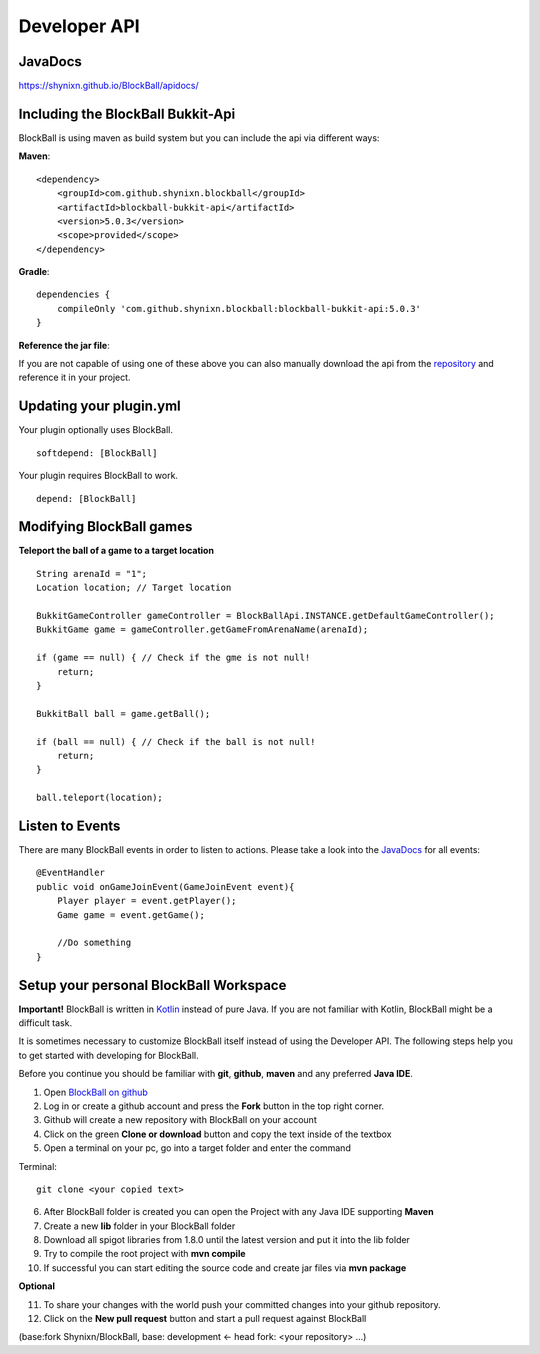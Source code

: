 Developer API
=============

JavaDocs
~~~~~~~~

https://shynixn.github.io/BlockBall/apidocs/

Including the BlockBall Bukkit-Api
~~~~~~~~~~~~~~~~~~~~~~~~~~~~~~~~~~

BlockBall is using maven as build system but you can include the api via different ways:

**Maven**:
::
    <dependency>
        <groupId>com.github.shynixn.blockball</groupId>
        <artifactId>blockball-bukkit-api</artifactId>
        <version>5.0.3</version>
        <scope>provided</scope>
    </dependency>


**Gradle**:
::
    dependencies {
        compileOnly 'com.github.shynixn.blockball:blockball-bukkit-api:5.0.3'
    }

**Reference the jar file**:

If you are not capable of using one of these above you can also manually download the
api from the `repository <https://oss.sonatype.org/content/repositories/releases/com/github/shynixn/blockball/blockball-bukkit-api/>`__  and reference it in your project.

Updating your plugin.yml
~~~~~~~~~~~~~~~~~~~~~~~~

Your plugin optionally uses BlockBall.
::
    softdepend: [BlockBall]

Your plugin requires BlockBall to work.
::
    depend: [BlockBall]

Modifying BlockBall games
~~~~~~~~~~~~~~~~~~~~~~~~~


**Teleport the ball of a game to a target location**
::
        String arenaId = "1";
        Location location; // Target location

        BukkitGameController gameController = BlockBallApi.INSTANCE.getDefaultGameController();
        BukkitGame game = gameController.getGameFromArenaName(arenaId);

        if (game == null) { // Check if the gme is not null!
            return;
        }

        BukkitBall ball = game.getBall();

        if (ball == null) { // Check if the ball is not null!
            return;
        }

        ball.teleport(location);

Listen to Events
~~~~~~~~~~~~~~~~

There are many BlockBall events in order to listen to actions. Please take a look into the `JavaDocs <https://shynixn.github.io/BlockBall/apidocs/>`__  for all events:
::
    @EventHandler
    public void onGameJoinEvent(GameJoinEvent event){
        Player player = event.getPlayer();
        Game game = event.getGame();

        //Do something
    }

::


Setup your personal BlockBall Workspace
~~~~~~~~~~~~~~~~~~~~~~~~~~~~~~~~~~~~~~~

**Important!** BlockBall is written in `Kotlin <https://kotlinlang.org/>`__ instead of pure Java. If you are not familiar
with Kotlin, BlockBall might be a difficult task.

It is sometimes necessary to customize BlockBall itself instead of using the Developer API. The following steps
help you to get started with developing for BlockBall.

Before you continue you should be familiar with **git**, **github**, **maven** and any preferred **Java IDE**.

1. Open `BlockBall on github <https://github.com/Shynixn/BlockBall>`__
2. Log in or create a github account and press the **Fork** button in the top right corner.
3. Github will create a new repository with BlockBall on your account
4. Click on the green **Clone or download** button and copy the text inside of the textbox
5. Open a terminal on your pc, go into a target folder and enter the command

Terminal:
::
   git clone <your copied text>
::

6. After BlockBall folder is created you can open the Project with any Java IDE supporting **Maven**
7. Create a new **lib** folder in your BlockBall folder
8. Download all spigot libraries from 1.8.0 until the latest version and put it into the lib folder
9. Try to compile the root project with **mvn compile**
10. If successful you can start editing the source code and create jar files via **mvn package**

**Optional**

11. To share your changes with the world push your committed changes into your github repository.
12. Click on the **New pull request** button and start a pull request against BlockBall

(base:fork Shynixn/BlockBall, base: development <- head fork: <your repository> ...)